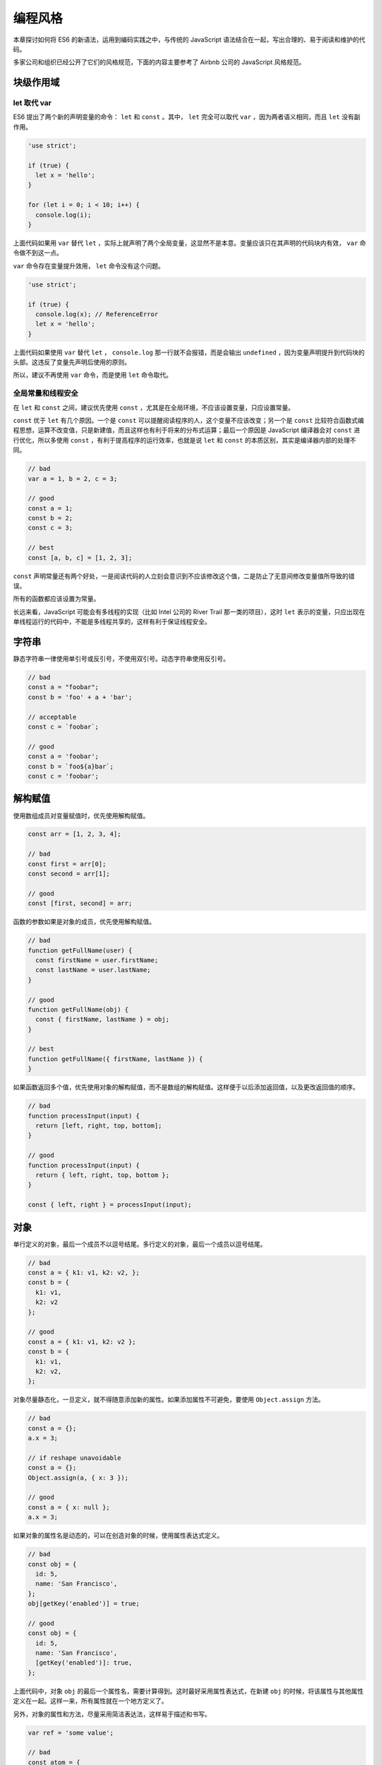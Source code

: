 ********
编程风格
********
本章探讨如何将 ES6 的新语法，运用到编码实践之中，与传统的 JavaScript 语法结合在一起，写出合理的、易于阅读和维护的代码。

多家公司和组织已经公开了它们的风格规范，下面的内容主要参考了 Airbnb 公司的 JavaScript 风格规范。

块级作用域
==========
let 取代 var
------------
ES6 提出了两个新的声明变量的命令： ``let`` 和 ``const`` 。其中， ``let`` 完全可以取代 ``var`` ，因为两者语义相同，而且 ``let`` 没有副作用。

.. code-block:: js

    'use strict';

    if (true) {
      let x = 'hello';
    }

    for (let i = 0; i < 10; i++) {
      console.log(i);
    }

上面代码如果用 ``var`` 替代 ``let`` ，实际上就声明了两个全局变量，这显然不是本意。变量应该只在其声明的代码块内有效， ``var`` 命令做不到这一点。

``var`` 命令存在变量提升效用， ``let`` 命令没有这个问题。

.. code-block:: js

    'use strict';

    if (true) {
      console.log(x); // ReferenceError
      let x = 'hello';
    }

上面代码如果使用 ``var`` 替代 ``let`` ， ``console.log`` 那一行就不会报错，而是会输出 ``undefined`` ，因为变量声明提升到代码块的头部。这违反了变量先声明后使用的原则。

所以，建议不再使用 ``var`` 命令，而是使用 ``let`` 命令取代。

全局常量和线程安全
------------------
在 ``let`` 和 ``const`` 之间，建议优先使用 ``const`` ，尤其是在全局环境，不应该设置变量，只应设置常量。

``const`` 优于 ``let`` 有几个原因。一个是 ``const`` 可以提醒阅读程序的人，这个变量不应该改变；另一个是 ``const`` 比较符合函数式编程思想，运算不改变值，只是新建值，而且这样也有利于将来的分布式运算；最后一个原因是 JavaScript 编译器会对 ``const`` 进行优化，所以多使用 ``const`` ，有利于提高程序的运行效率，也就是说 ``let`` 和 ``const`` 的本质区别，其实是编译器内部的处理不同。

.. code-block:: js

    // bad
    var a = 1, b = 2, c = 3;

    // good
    const a = 1;
    const b = 2;
    const c = 3;

    // best
    const [a, b, c] = [1, 2, 3];

``const`` 声明常量还有两个好处，一是阅读代码的人立刻会意识到不应该修改这个值，二是防止了无意间修改变量值所导致的错误。

所有的函数都应该设置为常量。

长远来看，JavaScript 可能会有多线程的实现（比如 Intel 公司的 River Trail 那一类的项目），这时 ``let`` 表示的变量，只应出现在单线程运行的代码中，不能是多线程共享的，这样有利于保证线程安全。

字符串
======
静态字符串一律使用单引号或反引号，不使用双引号。动态字符串使用反引号。

.. code-block:: js

    // bad
    const a = "foobar";
    const b = 'foo' + a + 'bar';

    // acceptable
    const c = `foobar`;

    // good
    const a = 'foobar';
    const b = `foo${a}bar`;
    const c = 'foobar';

解构赋值
========
使用数组成员对变量赋值时，优先使用解构赋值。

.. code-block:: js

    const arr = [1, 2, 3, 4];

    // bad
    const first = arr[0];
    const second = arr[1];

    // good
    const [first, second] = arr;

函数的参数如果是对象的成员，优先使用解构赋值。

.. code-block:: js

    // bad
    function getFullName(user) {
      const firstName = user.firstName;
      const lastName = user.lastName;
    }

    // good
    function getFullName(obj) {
      const { firstName, lastName } = obj;
    }

    // best
    function getFullName({ firstName, lastName }) {
    }

如果函数返回多个值，优先使用对象的解构赋值，而不是数组的解构赋值。这样便于以后添加返回值，以及更改返回值的顺序。

.. code-block:: js

    // bad
    function processInput(input) {
      return [left, right, top, bottom];
    }

    // good
    function processInput(input) {
      return { left, right, top, bottom };
    }

    const { left, right } = processInput(input);

对象
====
单行定义的对象，最后一个成员不以逗号结尾。多行定义的对象，最后一个成员以逗号结尾。

.. code-block:: js

    // bad
    const a = { k1: v1, k2: v2, };
    const b = {
      k1: v1,
      k2: v2
    };

    // good
    const a = { k1: v1, k2: v2 };
    const b = {
      k1: v1,
      k2: v2,
    };

对象尽量静态化，一旦定义，就不得随意添加新的属性。如果添加属性不可避免，要使用 ``Object.assign`` 方法。

.. code-block:: js

    // bad
    const a = {};
    a.x = 3;

    // if reshape unavoidable
    const a = {};
    Object.assign(a, { x: 3 });

    // good
    const a = { x: null };
    a.x = 3;

如果对象的属性名是动态的，可以在创造对象的时候，使用属性表达式定义。

.. code-block:: js

    // bad
    const obj = {
      id: 5,
      name: 'San Francisco',
    };
    obj[getKey('enabled')] = true;

    // good
    const obj = {
      id: 5,
      name: 'San Francisco',
      [getKey('enabled')]: true,
    };

上面代码中，对象 ``obj`` 的最后一个属性名，需要计算得到。这时最好采用属性表达式，在新建 ``obj`` 的时候，将该属性与其他属性定义在一起。这样一来，所有属性就在一个地方定义了。

另外，对象的属性和方法，尽量采用简洁表达法，这样易于描述和书写。

.. code-block:: js

    var ref = 'some value';

    // bad
    const atom = {
      ref: ref,

      value: 1,

      addValue: function (value) {
        return atom.value + value;
      },
    };

    // good
    const atom = {
      ref,

      value: 1,

      addValue(value) {
        return atom.value + value;
      },
    };

数组
====



函数
====



Map 结构
========


Class
=====


模块
====


ESLint 的使用
=============


